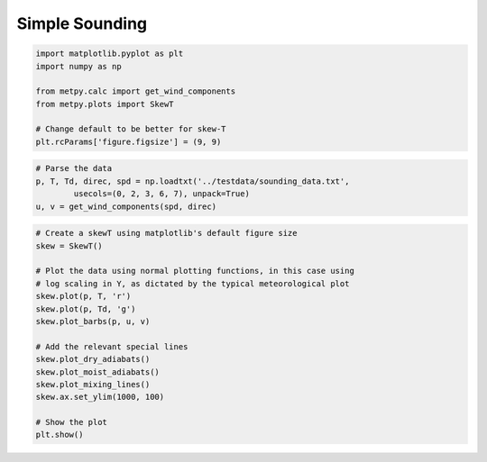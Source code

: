 ===============
Simple Sounding
===============
.. code:: python

    import matplotlib.pyplot as plt
    import numpy as np
    
    from metpy.calc import get_wind_components
    from metpy.plots import SkewT
    
    # Change default to be better for skew-T
    plt.rcParams['figure.figsize'] = (9, 9)

.. code:: python

    # Parse the data
    p, T, Td, direc, spd = np.loadtxt('../testdata/sounding_data.txt',
            usecols=(0, 2, 3, 6, 7), unpack=True)
    u, v = get_wind_components(spd, direc)

.. code:: python

    # Create a skewT using matplotlib's default figure size
    skew = SkewT()
    
    # Plot the data using normal plotting functions, in this case using
    # log scaling in Y, as dictated by the typical meteorological plot
    skew.plot(p, T, 'r')
    skew.plot(p, Td, 'g')
    skew.plot_barbs(p, u, v)
    
    # Add the relevant special lines
    skew.plot_dry_adiabats()
    skew.plot_moist_adiabats()
    skew.plot_mixing_lines()
    skew.ax.set_ylim(1000, 100)
    
    # Show the plot
    plt.show()



.. image:: Simple_Sounding_files/Simple_Sounding_2_0.png


